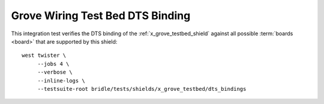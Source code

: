 Grove Wiring Test Bed DTS Binding
#################################

This integration test verifies the DTS binding of the
:ref:`x_grove_testbed_shield` against all possible :term:`boards <board>`
that are supported by this shield::

    west twister \
         --jobs 4 \
         --verbose \
         --inline-logs \
         --testsuite-root bridle/tests/shields/x_grove_testbed/dts_bindings
